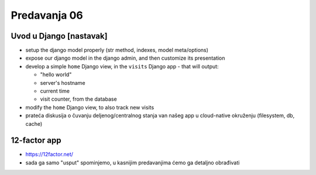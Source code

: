 =============
Predavanja 06
=============


Uvod u Django [nastavak]
========================

- setup the django model properly (str method, indexes, model meta/options)

- expose our django model in the django admin, and then customize its presentation

- develop a simple ``home`` Django view, in the ``visits`` Django app - that will output:

  - "hello world"
  - server's hostname
  - current time
  - visit counter, from the database

- modify the ``home`` Django view, to also track new visits

- prateća diskusija o čuvanju deljenog/centralnog stanja van našeg app u cloud-native okruženju (filesystem, db, cache)


12-factor app
=============

- https://12factor.net/

- sada ga samo "usput" spominjemo, u kasnijim predavanjima ćemo ga detaljno obrađivati
